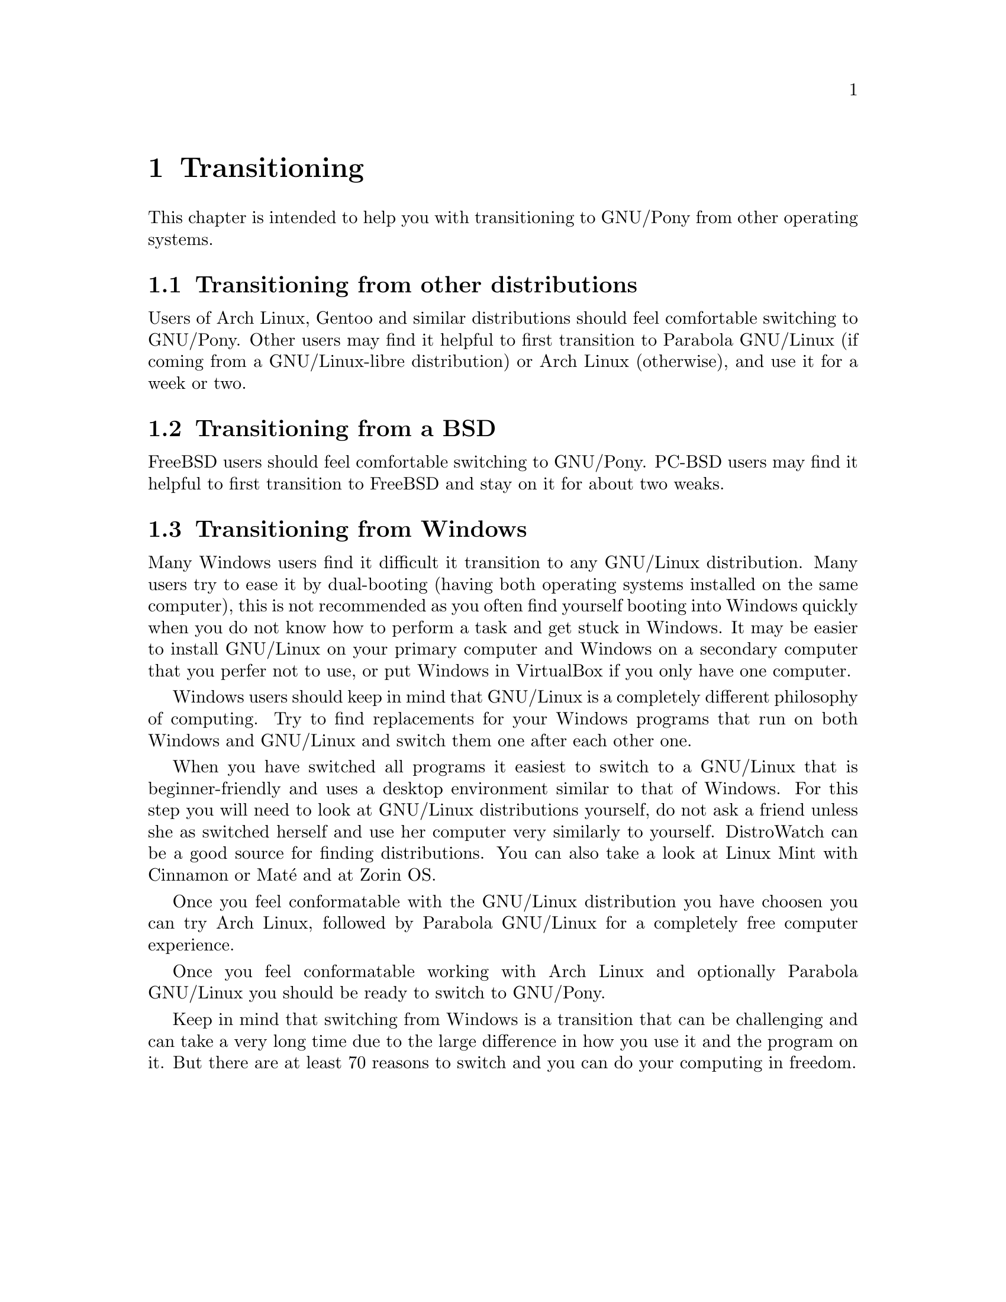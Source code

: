 @node Transitioning
@chapter Transitioning

This chapter is intended to help you
with transitioning to GNU/Pony from
other operating systems.

@menu
* Transitioning from other distributions::
* Transitioning from a BSD::
* Transitioning from Windows::
@end menu


@node Transitioning from other distributions
@section Transitioning from other distributions

Users of Arch Linux, Gentoo and similar
distributions should feel comfortable
switching to GNU/Pony. Other users may
find it helpful to first transition to
Parabola GNU/Linux (if coming from a
GNU/Linux-libre distribution) or
Arch Linux (otherwise), and use it for
a week or two.



@node Transitioning from a BSD
@section Transitioning from a BSD

FreeBSD users should feel comfortable
switching to GNU/Pony. PC-BSD users
may find it helpful to first transition
to FreeBSD and stay on it for about two
weaks.



@node Transitioning from Windows
@section Transitioning from Windows

Many Windows users find it difficult it
transition to any GNU/Linux distribution.
Many users try to ease it by dual-booting
(having both operating systems installed
on the same computer), this is not
recommended as you often find yourself
booting into Windows quickly when you do
not know how to perform a task and get
stuck in Windows. It may be easier to
install GNU/Linux on your primary computer
and Windows on a secondary computer that
you perfer not to use, or put Windows in
VirtualBox if you only have one computer.

Windows users should keep in mind that
GNU/Linux is a completely different
philosophy of computing. Try to find
replacements for your Windows programs
that run on both Windows and GNU/Linux
and switch them one after each other
one.

When you have switched all programs
it easiest to switch to a GNU/Linux
that is beginner-friendly and uses a
desktop environment similar to that of
Windows. For this step you will need
to look at GNU/Linux distributions
yourself, do not ask a friend unless
she as switched herself and use her
computer very similarly to yourself.
DistroWatch can be a good source for
finding distributions. You can also
take a look at Linux Mint with Cinnamon
or Maté and at Zorin OS.

Once you feel conformatable with
the GNU/Linux distribution you have
choosen you can try Arch Linux,
followed by Parabola GNU/Linux for
a completely free computer experience.

Once you feel conformatable working
with Arch Linux and optionally
Parabola GNU/Linux you should be
ready to switch to GNU/Pony.

Keep in mind that switching from Windows
is a transition that can be challenging
and can take a very long time due to the
large difference in how you use it and
the program on it. But there are at
least 70 reasons to switch and you can
do your computing in freedom.

